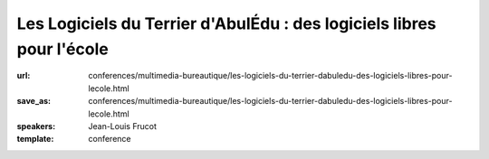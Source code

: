 ======================================================================
Les Logiciels du Terrier d'AbulÉdu : des logiciels libres pour l'école
======================================================================

:url: conferences/multimedia-bureautique/les-logiciels-du-terrier-dabuledu-des-logiciels-libres-pour-lecole.html
:save_as: conferences/multimedia-bureautique/les-logiciels-du-terrier-dabuledu-des-logiciels-libres-pour-lecole.html
:speakers: Jean-Louis Frucot
:template: conference

.. html::

 <p>Dans le cadre du Projet AbulÉdu porté par la société Ryxéo, des contributeurs membres de l&#39;association AbulÉdu-fr participent au développement et à la promotion solutions et des logiciels éducatifs libres dans les écoles.</p><p>La conférence présentera les différents logiciels développés ces dernières années, le dépôt de ressources libres utilisé par les éditeurs intégrés à ces logiciels. Nous présenterons aussi le site de microbloggue BabyTwit (babytwit.fr) à usage des écoles.</p>

